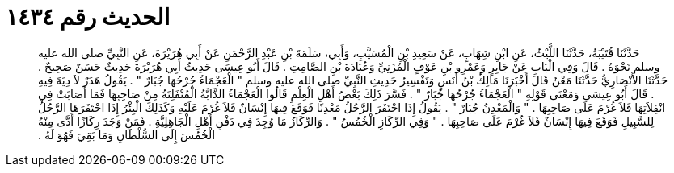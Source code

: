 
= الحديث رقم ١٤٣٤

[quote.hadith]
حَدَّثَنَا قُتَيْبَةُ، حَدَّثَنَا اللَّيْثُ، عَنِ ابْنِ شِهَابٍ، عَنْ سَعِيدِ بْنِ الْمُسَيَّبِ، وَأَبِي، سَلَمَةَ بْنِ عَبْدِ الرَّحْمَنِ عَنْ أَبِي هُرَيْرَةَ، عَنِ النَّبِيِّ صلى الله عليه وسلم نَحْوَهُ ‏.‏ قَالَ وَفِي الْبَابِ عَنْ جَابِرٍ وَعَمْرِو بْنِ عَوْفٍ الْمُزَنِيِّ وَعُبَادَةَ بْنِ الصَّامِتِ ‏.‏ قَالَ أَبُو عِيسَى حَدِيثُ أَبِي هُرَيْرَةَ حَدِيثٌ حَسَنٌ صَحِيحٌ ‏.‏ حَدَّثَنَا الأَنْصَارِيُّ حَدَّثَنَا مَعْنٌ قَالَ أَخْبَرَنَا مَالِكُ بْنُ أَنَسٍ وَتَفْسِيرُ حَدِيثِ النَّبِيِّ صلى الله عليه وسلم ‏"‏ الْعَجْمَاءُ جُرْحُهَا جُبَارٌ ‏"‏ ‏.‏ يَقُولُ هَدَرٌ لاَ دِيَةَ فِيهِ ‏.‏ قَالَ أَبُو عِيسَى وَمَعْنَى قَوْلِهِ ‏"‏ الْعَجْمَاءُ جُرْحُهَا جُبَارٌ ‏"‏ ‏.‏ فَسَّرَ ذَلِكَ بَعْضُ أَهْلِ الْعِلْمِ قَالُوا الْعَجْمَاءُ الدَّابَّةُ الْمُنْفَلِتَةُ مِنْ صَاحِبِهَا فَمَا أَصَابَتْ فِي انْفِلاَتِهَا فَلاَ غُرْمَ عَلَى صَاحِبِهَا ‏.‏ ‏"‏ وَالْمَعْدِنُ جُبَارٌ ‏"‏ ‏.‏ يَقُولُ إِذَا احْتَفَرَ الرَّجُلُ مَعْدِنًا فَوَقَعَ فِيهَا إِنْسَانٌ فَلاَ غُرْمَ عَلَيْهِ وَكَذَلِكَ الْبِئْرُ إِذَا احْتَفَرَهَا الرَّجُلُ لِلسَّبِيلِ فَوَقَعَ فِيهَا إِنْسَانٌ فَلاَ غُرْمَ عَلَى صَاحِبِهَا ‏.‏ ‏"‏ وَفِي الرِّكَازِ الْخُمُسُ ‏"‏ ‏.‏ وَالرِّكَازُ مَا وُجِدَ فِي دَفْنِ أَهْلِ الْجَاهِلِيَّةِ ‏.‏ فَمَنْ وَجَدَ رِكَازًا أَدَّى مِنْهُ الْخُمُسَ إِلَى السُّلْطَانِ وَمَا بَقِيَ فَهُوَ لَهُ ‏.‏